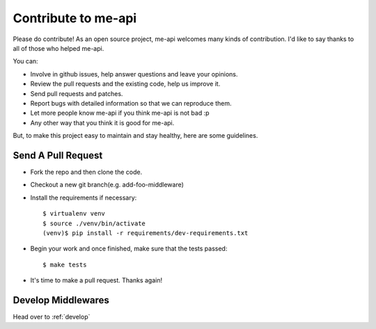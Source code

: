 Contribute to me-api
====================

Please do contribute! As an open source project, me-api welcomes many kinds
of contribution. I'd like to say thanks to all of those who helped me-api.

You can:

* Involve in github issues, help answer questions and leave your opinions.
* Review the pull requests and the existing code, help us improve it.
* Send pull requests and patches.
* Report bugs with detailed information so that we can reproduce them.
* Let more people know me-api if you think me-api is not bad :p
* Any other way that you think it is good for me-api.

But, to make this project easy to maintain and stay healthy, here are some
guidelines.

Send A Pull Request
-------------------

* Fork the repo and then clone the code.

* Checkout a new git branch(e.g. add-foo-middleware)

* Install the requirements if necessary::

    $ virtualenv venv
    $ source ./venv/bin/activate
    (venv)$ pip install -r requirements/dev-requirements.txt

* Begin your work and once finished, make sure that the tests passed::

    $ make tests

* It's time to make a pull request. Thanks again!

Develop Middlewares
-------------------

Head over to :ref:`develop`
